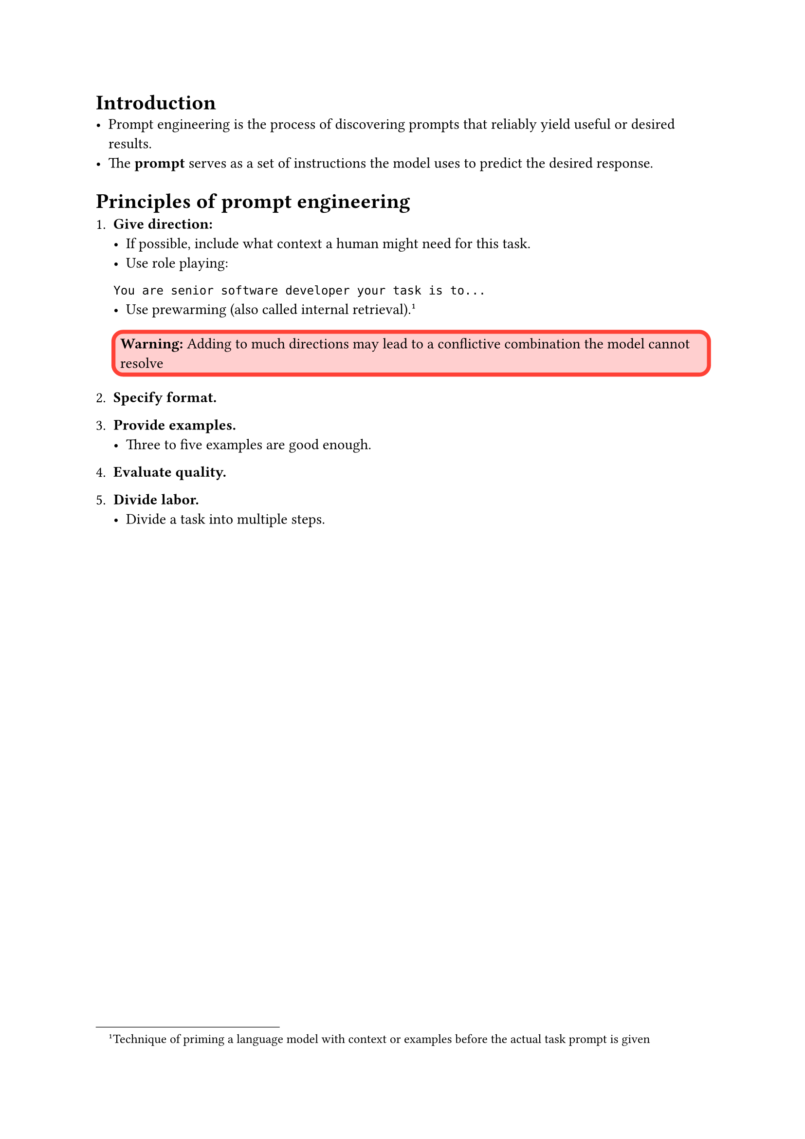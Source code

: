 = Introduction
- Prompt engineering is the process of discovering prompts that reliably yield useful or desired results. 
- The *prompt* serves as a set of instructions the model uses to predict the desired response. 

= Principles of prompt engineering
+ *Give direction:*
  - If possible, include what context a human might need for this task. 
  - Use role playing:
  #raw("You are senior software developer your task is to... ", block: true)
  - Use prewarming (also called internal retrieval). #footnote[Technique of priming a language model with context or examples before the actual task prompt is given] 
  #box(
    inset: 5pt,
    stroke: stroke(paint: red, thickness: 3pt),
    fill: rgb("ff000030"),
    width: 100%,
    radius: 25%
  )[*Warning:* Adding to much directions may lead to a conflictive combination the model cannot resolve   ]

+ *Specify format.*

+ *Provide examples.*
  - Three to five examples are good enough. 
+ *Evaluate quality.*
+ *Divide labor.*
  - Divide a task into multiple steps. 
  

